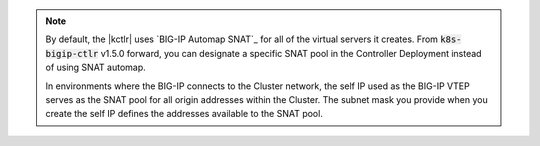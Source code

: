 .. note::

   By default, the |kctlr| uses `BIG-IP Automap SNAT`_ for all of the virtual servers it creates.
   From :code:`k8s-bigip-ctlr` v1.5.0 forward, you can designate a specific SNAT pool in the Controller Deployment instead of using SNAT automap.

   In environments where the BIG-IP connects to the Cluster network, the self IP used as the BIG-IP VTEP serves as the SNAT pool for all origin addresses within the Cluster.
   The subnet mask you provide when you create the self IP defines the addresses available to the SNAT pool.
